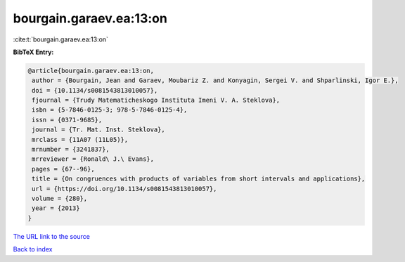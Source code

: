 bourgain.garaev.ea:13:on
========================

:cite:t:`bourgain.garaev.ea:13:on`

**BibTeX Entry:**

.. code-block:: bibtex

   @article{bourgain.garaev.ea:13:on,
    author = {Bourgain, Jean and Garaev, Moubariz Z. and Konyagin, Sergei V. and Shparlinski, Igor E.},
    doi = {10.1134/s0081543813010057},
    fjournal = {Trudy Matematicheskogo Instituta Imeni V. A. Steklova},
    isbn = {5-7846-0125-3; 978-5-7846-0125-4},
    issn = {0371-9685},
    journal = {Tr. Mat. Inst. Steklova},
    mrclass = {11A07 (11L05)},
    mrnumber = {3241837},
    mrreviewer = {Ronald\ J.\ Evans},
    pages = {67--96},
    title = {On congruences with products of variables from short intervals and applications},
    url = {https://doi.org/10.1134/s0081543813010057},
    volume = {280},
    year = {2013}
   }
`The URL link to the source <ttps://doi.org/10.1134/s0081543813010057}>`_


`Back to index <../By-Cite-Keys.html>`_
